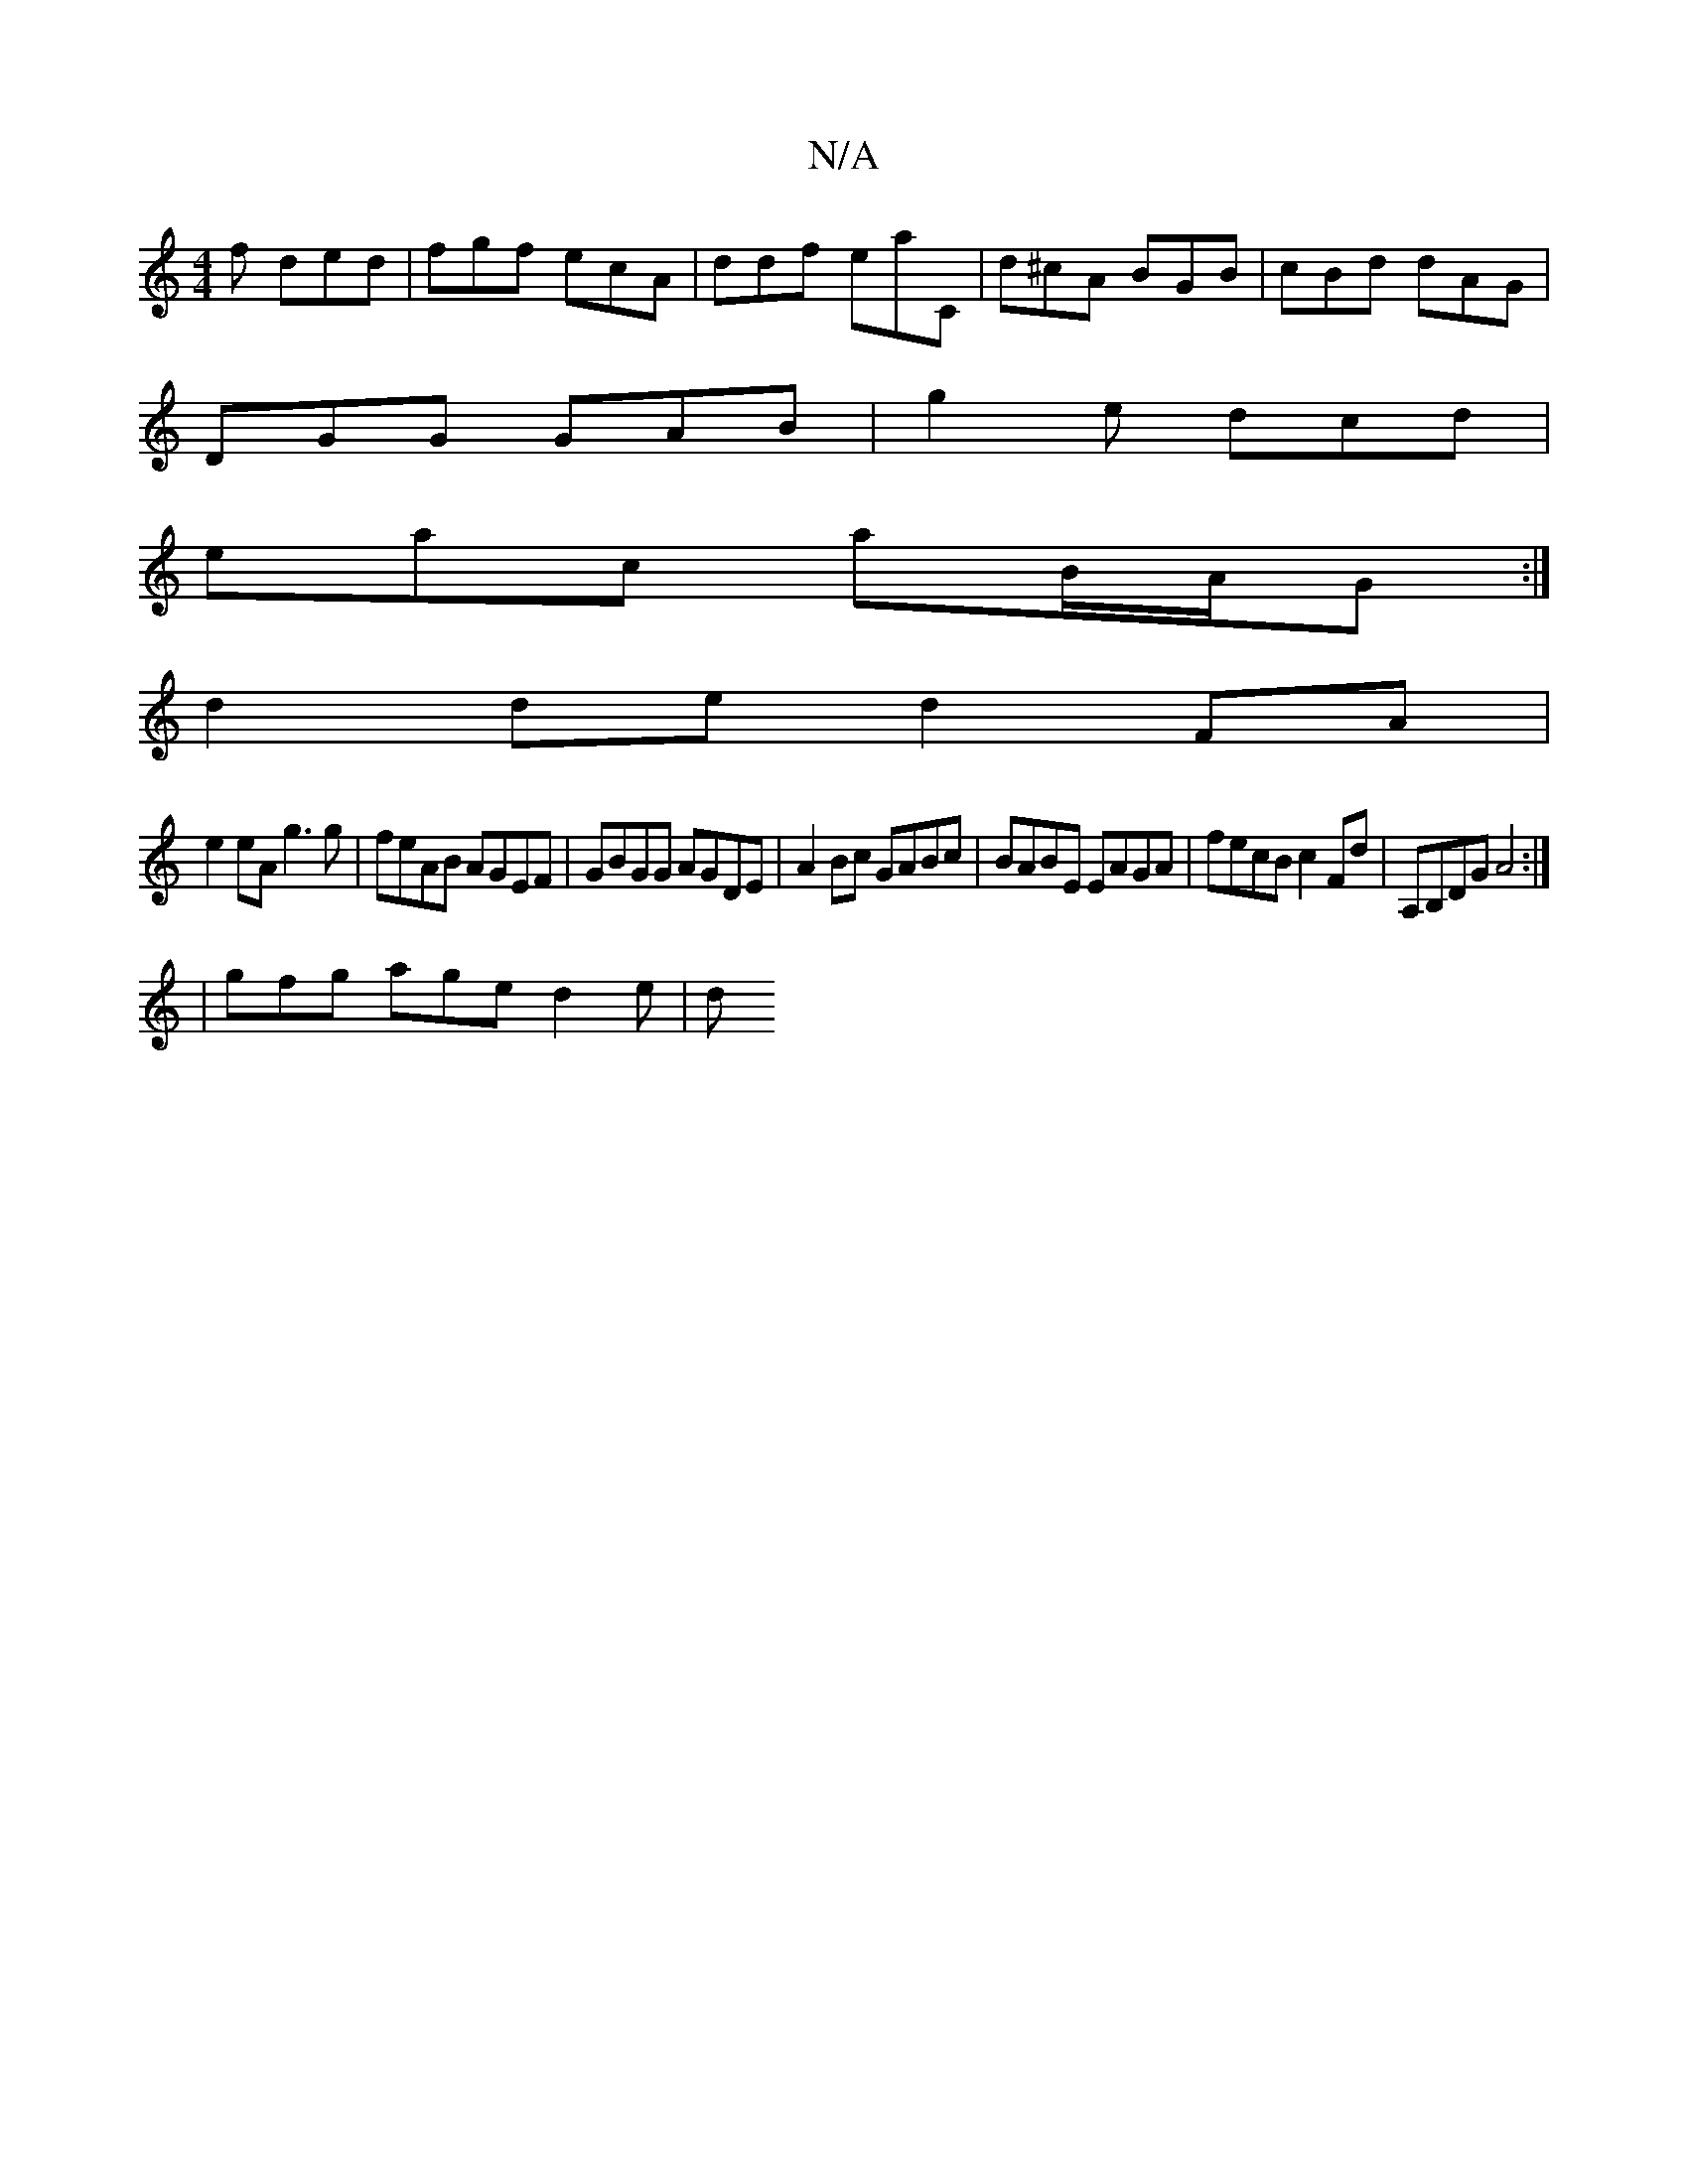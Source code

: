 X:1
T:N/A
M:4/4
R:N/A
K:Cmajor
 f ded | fgf ecA | ddf eaC | d^cA BGB | cBd dAG |
DGG GAB | g2 e dcd |
eac aB/A/G :|
d2 de d2 FA |
e2 eA g3 g | feAB AGEF |GBGG AGDE | A2Bc GABc | BABE EAGA | fecB c2Fd | A,B,DG A4 :|
|gfg age d2e | d